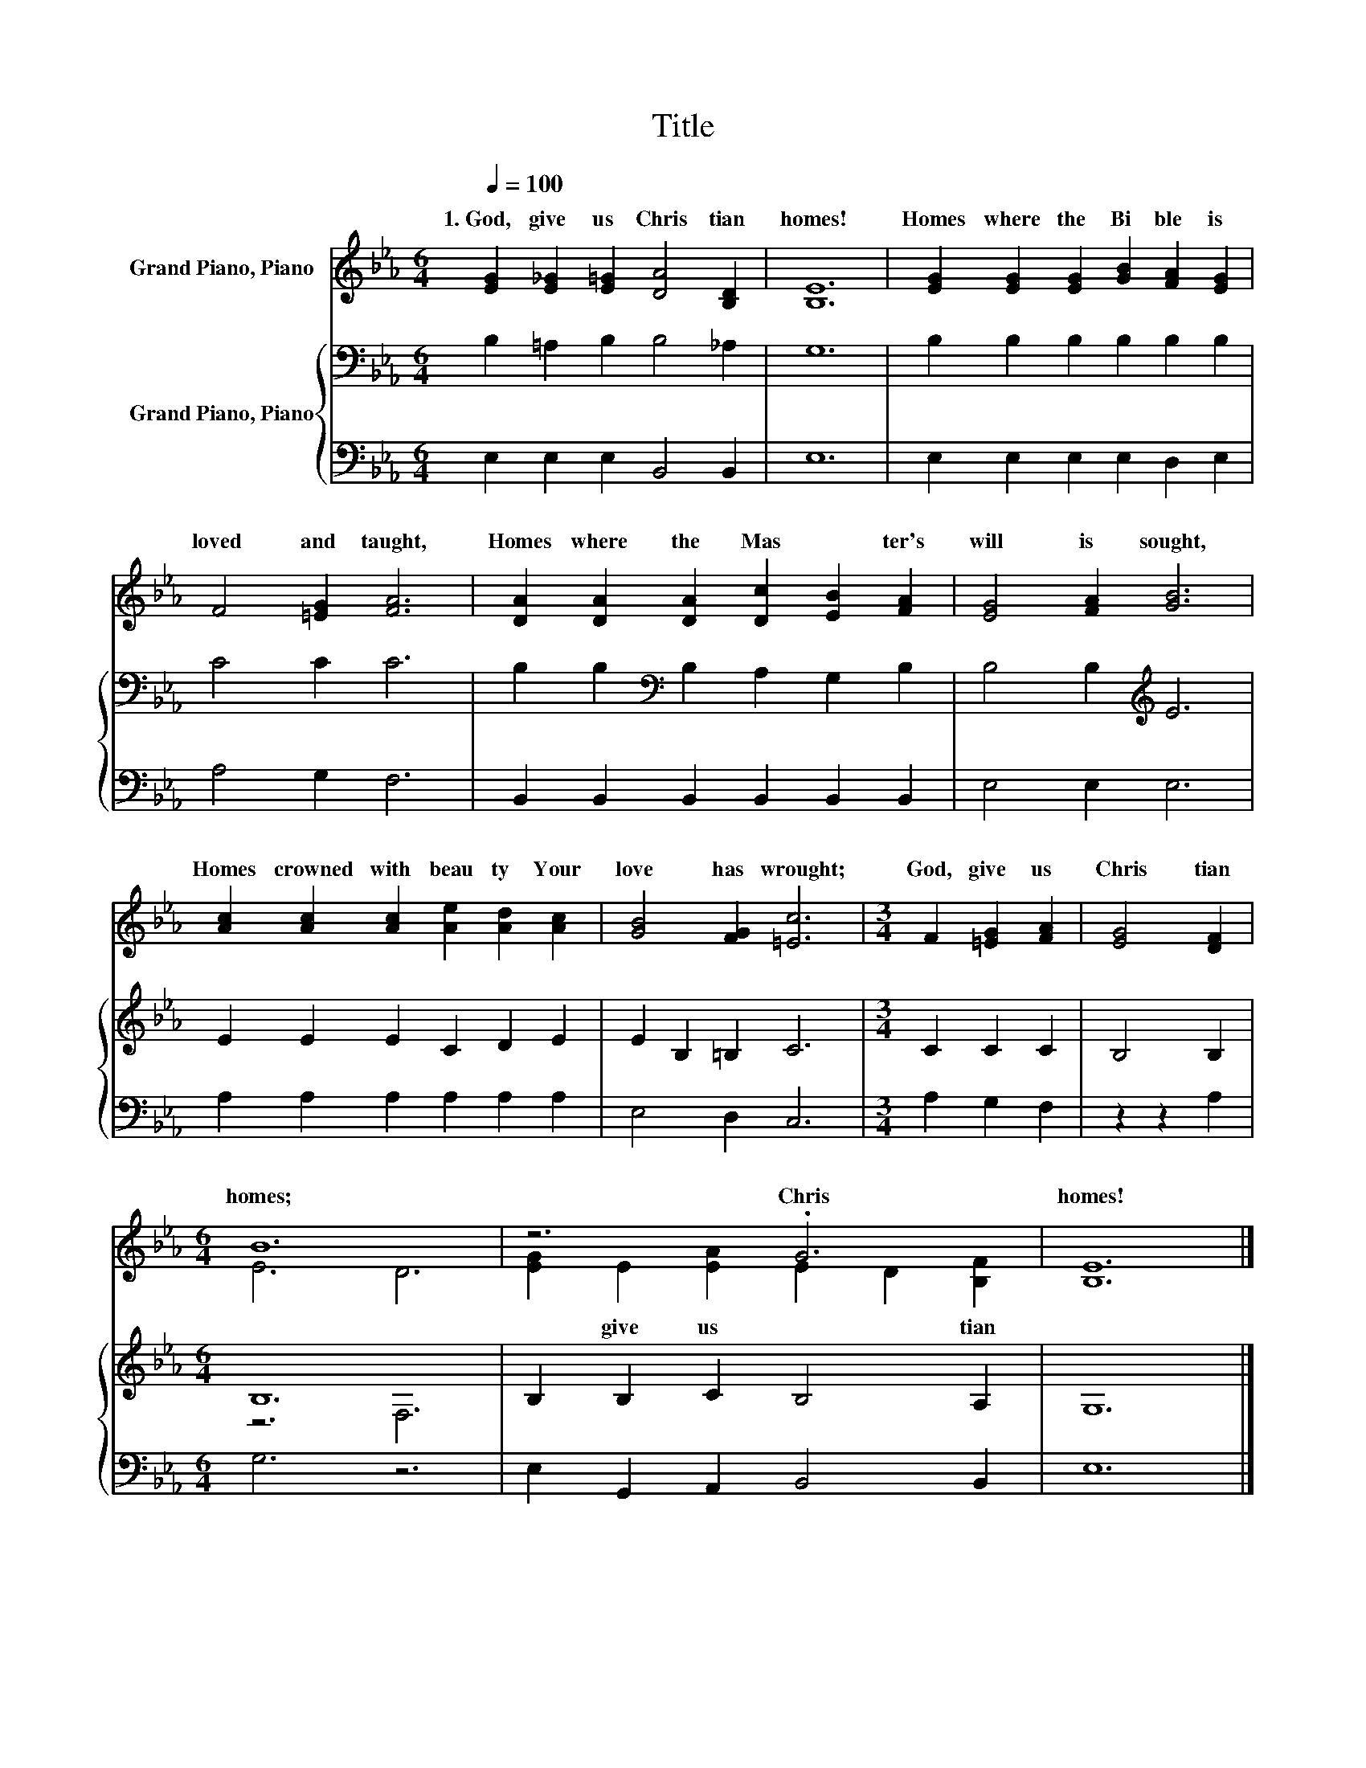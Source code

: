 X:1
T:Title
%%score ( 1 2 ) { ( 3 5 ) | 4 }
L:1/8
Q:1/4=100
M:6/4
K:Eb
V:1 treble nm="Grand Piano, Piano"
V:2 treble 
V:3 bass nm="Grand Piano, Piano"
V:5 bass 
V:4 bass 
V:1
 [EG]2 [E_G]2 [E=G]2 [DA]4 [B,D]2 | [B,E]12 | [EG]2 [EG]2 [EG]2 [GB]2 [FA]2 [EG]2 | %3
w: 1.~God,~ give~ us~ Chris tian~|homes!~|Homes~ where~ the~ Bi ble~ is~|
 F4 [=EG]2 [FA]6 | [DA]2 [DA]2 [DA]2 [Dc]2 [EB]2 [FA]2 | [EG]4 [FA]2 [GB]6 | %6
w: loved~ and~ taught,~|Homes~ where~ the~ Mas * ter's~|will~ is~ sought,~|
 [Ac]2 [Ac]2 [Ac]2 [Ae]2 [Ad]2 [Ac]2 | [GB]4 [FG]2 [=Ec]6 |[M:3/4] F2 [=EG]2 [FA]2 | [EG]4 [DF]2 | %10
w: Homes~ crowned~ with~ beau ty~ Your~|love~ has~ wrought;~|God,~ give~ us~|Chris tian~|
[M:6/4] B12 | z6 .G6 | [B,E]12 |] %13
w: homes;~|Chris|homes!~|
V:2
 x12 | x12 | x12 | x12 | x12 | x12 | x12 | x12 |[M:3/4] x6 | x6 |[M:6/4] E6 D6 | %11
w: |||||||||||
 [EG]2 E2 [EA]2 E2 D2 [B,F]2 | x12 |] %13
w: * give~ us~ * * tian~||
V:3
 B,2 =A,2 B,2 B,4 _A,2 | G,12 | B,2 B,2 B,2 B,2 B,2 B,2 | C4 C2 C6 | %4
 B,2 B,2[K:bass] B,2 A,2 G,2 B,2 | B,4 B,2[K:treble] E6 | E2 E2 E2 C2 D2 E2 | E2 B,2 =B,2 C6 | %8
[M:3/4] C2 C2 C2 | B,4 B,2 |[M:6/4] B,12 | B,2 B,2 C2 B,4 A,2 | G,12 |] %13
V:4
 E,2 E,2 E,2 B,,4 B,,2 | E,12 | E,2 E,2 E,2 E,2 D,2 E,2 | A,4 G,2 F,6 | %4
 B,,2 B,,2 B,,2 B,,2 B,,2 B,,2 | E,4 E,2 E,6 | A,2 A,2 A,2 A,2 A,2 A,2 | E,4 D,2 C,6 | %8
[M:3/4] A,2 G,2 F,2 | z2 z2 A,2 |[M:6/4] G,6 z6 | E,2 G,,2 A,,2 B,,4 B,,2 | E,12 |] %13
V:5
 x12 | x12 | x12 | x12 | x4[K:bass] x8 | x6[K:treble] x6 | x12 | x12 |[M:3/4] x6 | x6 | %10
[M:6/4] z6 F,6 | x12 | x12 |] %13

